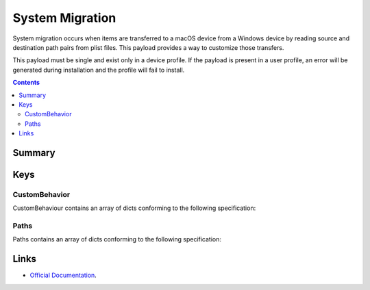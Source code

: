 .. _payloadtype-com.apple.systemmigration:

System Migration
================

System migration occurs when items are transferred to a macOS device from a Windows device by reading source and destination path pairs from plist files. This payload provides a way to customize those transfers.

This payload must be single and exist only in a device profile. If the payload is present in a user profile, an error will be generated during installation and the profile will fail to install.

.. contents::

Summary
-------

.. pfmheader:: /_static/manifests/com.apple.systemmigration manifest.plist

Keys
----

CustomBehavior
^^^^^^^^^^^^^^

CustomBehaviour contains an array of dicts conforming to the following specification:

.. pfm:: /_static/manifests/com.apple.systemmigration manifest.plist
    :key: CustomBehavior:CustomBehaviorItem


Paths
^^^^^

Paths contains an array of dicts conforming to the following specification:

.. pfm:: /_static/manifests/com.apple.systemmigration manifest.plist
    :key: CustomBehavior:CustomBehaviorItem:Paths:PathsItem

Links
-----

- `Official Documentation <https://developer.apple.com/library/prerelease/content/featuredarticles/iPhoneConfigurationProfileRef/Introduction/Introduction.html#//apple_ref/doc/uid/TP40010206-CH1-SW221>`_.
